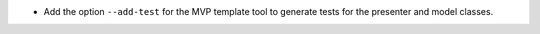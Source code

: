 - Add the option ``--add-test`` for the MVP template tool to generate tests for the presenter and model classes.
